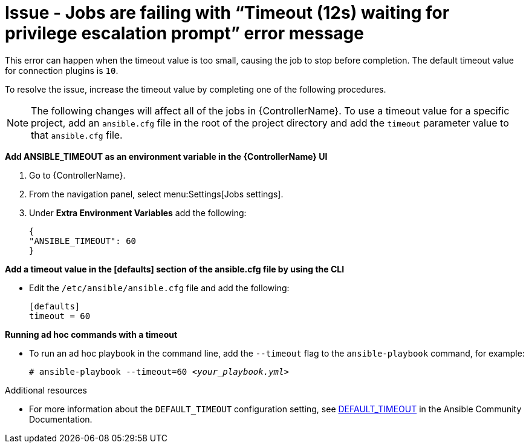 [id="troubleshoot-job-timeout"]
= Issue - Jobs are failing with “Timeout (12s) waiting for privilege escalation prompt” error message

This error can happen when the timeout value is too small, causing the job to stop before completion. The default timeout value for connection plugins is `10`. 

To resolve the issue, increase the timeout value by completing one of the following procedures. 

[NOTE]
====
The following changes will affect all of the jobs in {ControllerName}. To use a timeout value for a specific project, add an `ansible.cfg` file in the root of the project directory and add the `timeout` parameter value to that `ansible.cfg` file.
====

*Add ANSIBLE_TIMEOUT as an environment variable in the {ControllerName} UI*

. Go to {ControllerName}.
. From the navigation panel, select menu:Settings[Jobs settings].
. Under *Extra Environment Variables* add the following:
+
----
{ 
"ANSIBLE_TIMEOUT": 60 
}
----
+


*Add a timeout value in the [defaults] section of the ansible.cfg file by using the CLI*

* Edit the `/etc/ansible/ansible.cfg` file and add the following:
+
----
[defaults]
timeout = 60
----
+


*Running ad hoc commands with a timeout*

* To run an ad hoc playbook in the command line, add the `--timeout` flag to the `ansible-playbook` command, for example:
+
[subs="+quotes"]
----
# ansible-playbook --timeout=60 _<your_playbook.yml>_
----
+


[role="_additional-resources"]
.Additional resources

* For more information about the `DEFAULT_TIMEOUT` configuration setting, see link:https://docs.ansible.com/ansible/latest/reference_appendices/config.html#default-timeout[DEFAULT_TIMEOUT] in the Ansible Community Documentation.


